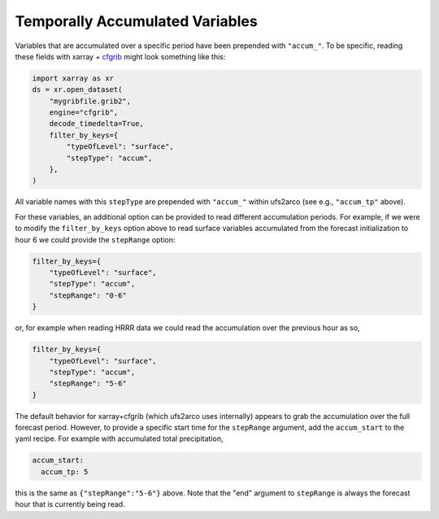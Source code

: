 Temporally Accumulated Variables
--------------------------------


Variables that are accumulated over a specific period have been prepended with
``"accum_"``.
To be specific, reading these fields with xarray + `cfgrib
<https://pypi.org/project/cfgrib/>`_ 
might look something like this:

.. code-block:: python

    import xarray as xr
    ds = xr.open_dataset(
        "mygribfile.grib2",
        engine="cfgrib",
        decode_timedelta=True,
        filter_by_keys={
            "typeOfLevel": "surface",
            "stepType": "accum",
        },
    )

All variable names with this ``stepType`` are prepended with ``"accum_"`` within ufs2arco
(see e.g., ``"accum_tp"`` above).

For these variables, an additional option can be provided to read different accumulation
periods.
For example, if we were to modify the ``filter_by_keys`` option above to read
surface variables accumulated from the forecast initialization to hour 6
we could provide the ``stepRange`` option:

.. code-block:: python

    filter_by_keys={
        "typeOfLevel": "surface",
        "stepType": "accum",
        "stepRange": "0-6"
    }

or, for example when reading HRRR data we could read the accumulation over the
previous hour as so,

.. code-block:: python

    filter_by_keys={
        "typeOfLevel": "surface",
        "stepType": "accum",
        "stepRange": "5-6"
    }

The default behavior for xarray+cfgrib (which ufs2arco uses internally) appears
to grab the accumulation over the full forecast period.
However, to provide a specific start time for the ``stepRange`` argument, add
the ``accum_start`` to the yaml recipe. For example with accumulated
total precipitation,

.. code-block:: yaml

    accum_start:
      accum_tp: 5

this is the same as ``{"stepRange":"5-6"}`` above.
Note that the "end" argument to ``stepRange`` is always the forecast
hour that is currently being read.
